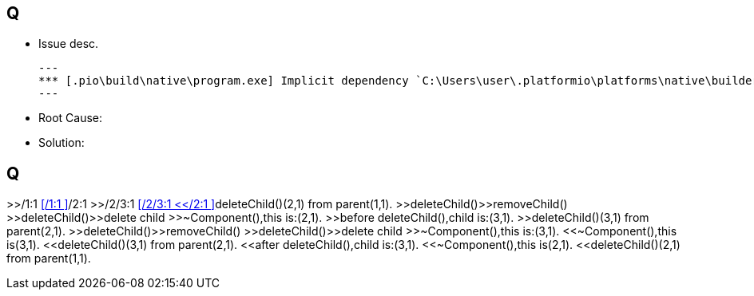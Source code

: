 == Q
** Issue desc.
[source]
---
*** [.pio\build\native\program.exe] Implicit dependency `C:\Users\user\.platformio\platforms\native\builder\lib\FreeRTOS-MSVC-MingW\src\port.c' not found, needed by target `.pio\build\native\program.exe'.
---
** Root Cause:

** Solution:

== Q
>>/1:1
<</1:1
>>/2:1
>>/2/3:1
<</2/3:1
<</2:1
>>deleteChild()(2,1) from parent(1,1).
>>deleteChild()>>removeChild()
>>deleteChild()>>delete child
>>~Component(),this is:(2,1).
>>before deleteChild(),child is:(3,1).
>>deleteChild()(3,1) from parent(2,1).
>>deleteChild()>>removeChild()
>>deleteChild()>>delete child
>>~Component(),this is:(3,1).
<<~Component(),this is(3,1).
<<deleteChild()(3,1) from parent(2,1).
<<after deleteChild(),child is:(3,1).
<<~Component(),this is(2,1).
<<deleteChild()(2,1) from parent(1,1).


